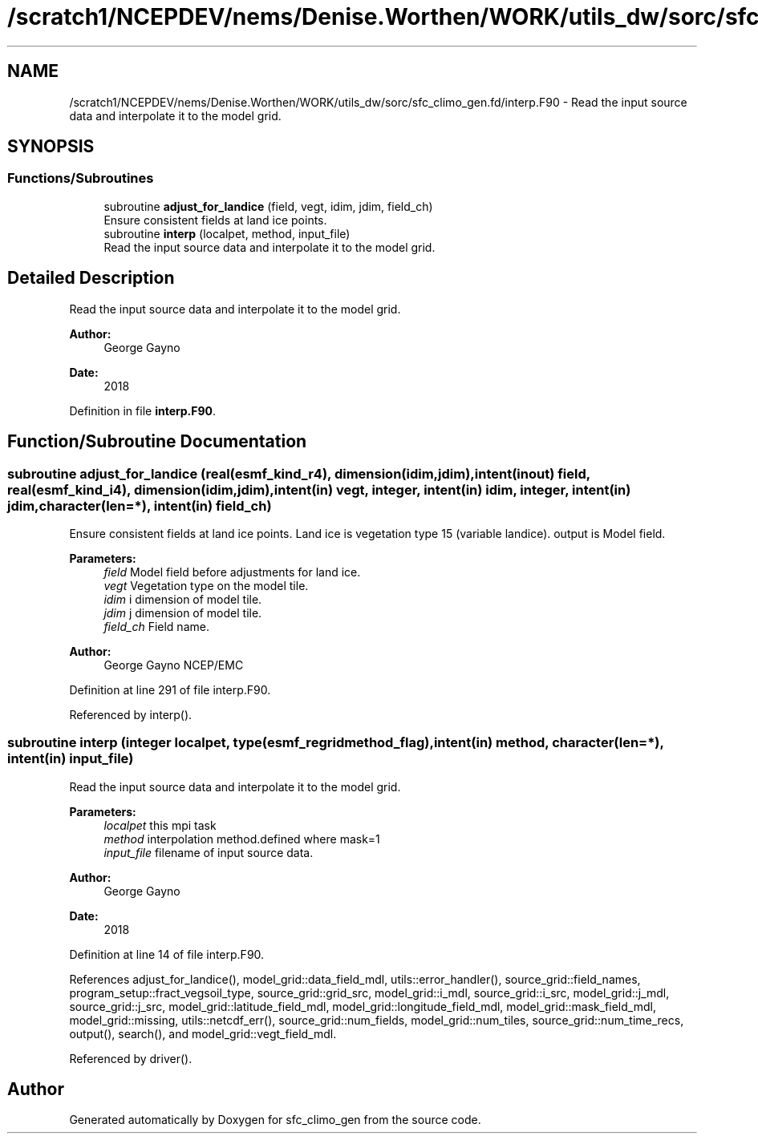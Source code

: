 .TH "/scratch1/NCEPDEV/nems/Denise.Worthen/WORK/utils_dw/sorc/sfc_climo_gen.fd/interp.F90" 3 "Mon May 13 2024" "Version 1.13.0" "sfc_climo_gen" \" -*- nroff -*-
.ad l
.nh
.SH NAME
/scratch1/NCEPDEV/nems/Denise.Worthen/WORK/utils_dw/sorc/sfc_climo_gen.fd/interp.F90 \- Read the input source data and interpolate it to the model grid\&.  

.SH SYNOPSIS
.br
.PP
.SS "Functions/Subroutines"

.in +1c
.ti -1c
.RI "subroutine \fBadjust_for_landice\fP (field, vegt, idim, jdim, field_ch)"
.br
.RI "Ensure consistent fields at land ice points\&. "
.ti -1c
.RI "subroutine \fBinterp\fP (localpet, method, input_file)"
.br
.RI "Read the input source data and interpolate it to the model grid\&. "
.in -1c
.SH "Detailed Description"
.PP 
Read the input source data and interpolate it to the model grid\&. 


.PP
\fBAuthor:\fP
.RS 4
George Gayno 
.RE
.PP
\fBDate:\fP
.RS 4
2018 
.RE
.PP

.PP
Definition in file \fBinterp\&.F90\fP\&.
.SH "Function/Subroutine Documentation"
.PP 
.SS "subroutine adjust_for_landice (real(esmf_kind_r4), dimension(idim,jdim), intent(inout) field, real(esmf_kind_i4), dimension(idim,jdim), intent(in) vegt, integer, intent(in) idim, integer, intent(in) jdim, character(len=*), intent(in) field_ch)"

.PP
Ensure consistent fields at land ice points\&. Land ice is vegetation type 15 (variable landice)\&. output is Model field\&.
.PP
\fBParameters:\fP
.RS 4
\fIfield\fP Model field before adjustments for land ice\&. 
.br
\fIvegt\fP Vegetation type on the model tile\&. 
.br
\fIidim\fP i dimension of model tile\&. 
.br
\fIjdim\fP j dimension of model tile\&. 
.br
\fIfield_ch\fP Field name\&. 
.RE
.PP
\fBAuthor:\fP
.RS 4
George Gayno NCEP/EMC 
.RE
.PP

.PP
Definition at line 291 of file interp\&.F90\&.
.PP
Referenced by interp()\&.
.SS "subroutine interp (integer localpet, type(esmf_regridmethod_flag), intent(in) method, character(len=*), intent(in) input_file)"

.PP
Read the input source data and interpolate it to the model grid\&. 
.PP
\fBParameters:\fP
.RS 4
\fIlocalpet\fP this mpi task 
.br
\fImethod\fP interpolation method\&.defined where mask=1 
.br
\fIinput_file\fP filename of input source data\&. 
.RE
.PP
\fBAuthor:\fP
.RS 4
George Gayno 
.RE
.PP
\fBDate:\fP
.RS 4
2018 
.RE
.PP

.PP
Definition at line 14 of file interp\&.F90\&.
.PP
References adjust_for_landice(), model_grid::data_field_mdl, utils::error_handler(), source_grid::field_names, program_setup::fract_vegsoil_type, source_grid::grid_src, model_grid::i_mdl, source_grid::i_src, model_grid::j_mdl, source_grid::j_src, model_grid::latitude_field_mdl, model_grid::longitude_field_mdl, model_grid::mask_field_mdl, model_grid::missing, utils::netcdf_err(), source_grid::num_fields, model_grid::num_tiles, source_grid::num_time_recs, output(), search(), and model_grid::vegt_field_mdl\&.
.PP
Referenced by driver()\&.
.SH "Author"
.PP 
Generated automatically by Doxygen for sfc_climo_gen from the source code\&.
